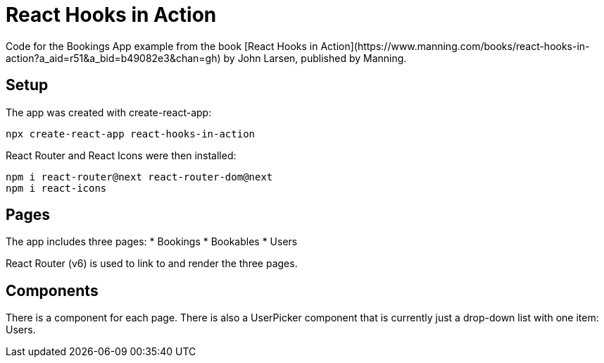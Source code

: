 = React Hooks in Action
Code for the Bookings App example from the book [React Hooks in Action](https://www.manning.com/books/react-hooks-in-action?a_aid=r51&a_bid=b49082e3&chan=gh) by John Larsen, published by Manning.

== Setup

The app was created with create-react-app:

    npx create-react-app react-hooks-in-action

React Router and React Icons were then installed:

    npm i react-router@next react-router-dom@next
    npm i react-icons
    

== Pages

The app includes three pages:
* Bookings
* Bookables
* Users

React Router (v6) is used to link to and render the three pages.

== Components

There is a component for each page. There is also a UserPicker component that is currently just a drop-down list with one item: Users.
